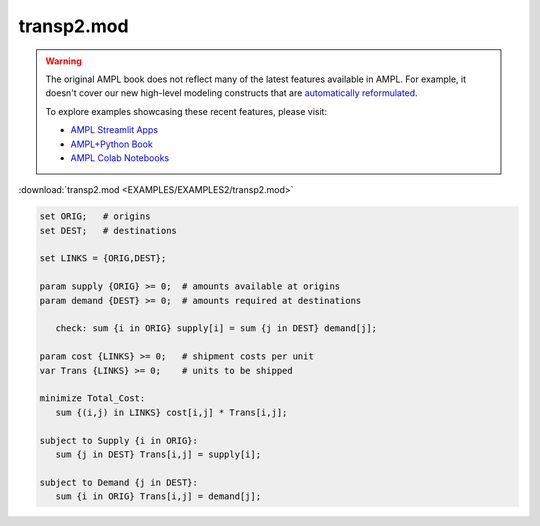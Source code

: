 transp2.mod
===========


.. warning::
    The original AMPL book does not reflect many of the latest features available in AMPL.
    For example, it doesn't cover our new high-level modeling constructs that are `automatically reformulated <https://mp.ampl.com/model-guide.html>`_.

    
    To explore examples showcasing these recent features, please visit:

    - `AMPL Streamlit Apps <https://ampl.com/streamlit/>`__
    - `AMPL+Python Book <https://ampl.com/mo-book/>`__
    - `AMPL Colab Notebooks <https://ampl.com/colab/>`__

:download:`transp2.mod <EXAMPLES/EXAMPLES2/transp2.mod>`

.. code-block:: ampl

    set ORIG;   # origins
    set DEST;   # destinations
    
    set LINKS = {ORIG,DEST};
    
    param supply {ORIG} >= 0;  # amounts available at origins
    param demand {DEST} >= 0;  # amounts required at destinations
    
       check: sum {i in ORIG} supply[i] = sum {j in DEST} demand[j];
    
    param cost {LINKS} >= 0;   # shipment costs per unit
    var Trans {LINKS} >= 0;    # units to be shipped
    
    minimize Total_Cost:
       sum {(i,j) in LINKS} cost[i,j] * Trans[i,j];
    
    subject to Supply {i in ORIG}:
       sum {j in DEST} Trans[i,j] = supply[i];
    
    subject to Demand {j in DEST}:
       sum {i in ORIG} Trans[i,j] = demand[j];
